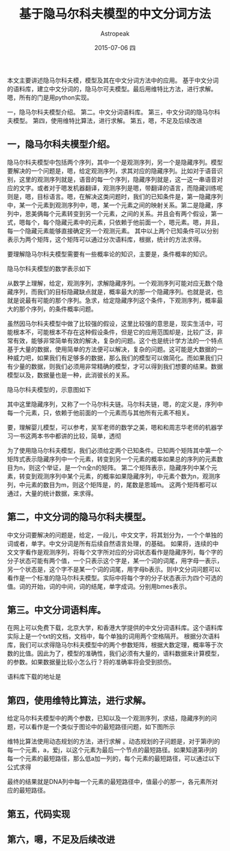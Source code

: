 #+TITLE:       基于隐马尔科夫模型的中文分词方法
#+AUTHOR:      Astropeak
#+EMAIL:       astropeak@sc.10086.com
#+DATE:        2015-07-06 四
#+URI:         /blog/%y/%m/%d/hmm-word-segmentation
#+KEYWORDS:    hmm, nlp
#+TAGS:        hmm, nlp
#+LANGUAGE:    en
#+OPTIONS:     H:3 num:nil toc:nil \n:nil ::t |:t ^:nil -:nil f:t *:t <:t
#+DESCRIPTION: aaaa
本文主要讲述隐马尔科夫模，模型及其在中文分词方法中的应用。 基于中文分词的语料库，建立中文分词的，隐马尔可夫模型。最后用维特比方法，进行求解。嗯，所有的门是用python实现。

一，隐马尔科夫模型介绍。
第二。中文分词语料库。
第三，中文分词的隐马尔科夫模型。
第四，使用维特比算法，进行求解。
第五，嗯，不足及后续改进

** 一，隐马尔科夫模型介绍。
隐马尔科夫模型中包括两个序列，其中一个是观测序列，另一个是隐藏序列。模型要解决的一个问题是，嗯，给定观测序列，求其对应的隐藏序列。比如对于语音识别，这里的观测序列就是，语音的每一个序列，隐藏序列就是，这一这一串语音对应的文字。或者对于嗯发机器翻译，观测序列是嗯，带翻译的语言，而隐藏训练呢则是，嗯，目标语言。嗯，在解决这类问题时，我们的已知条件是，第一隐藏序列中，某一个元素到观测序列中，嗯，某一个元素之间的映射关系。第二是隐藏，序列中，恩美俩每个元素转变到另一个元素，之间的关系。并且会有两个假设，第一式，嗯每个，每个隐藏元素中的元素，只依赖于他前面一个，嗯元素。嗯，并且，每一个隐藏元素能够直接确定另一个观测元素。
其中以上两个已知条件可以分别表示为两个矩阵，这个矩阵可以通过分次语料库，根据，统计的方法求得。

要理解隐马尔科夫模型需要有一些概率论的知识，主要是，条件概率的知识。

隐马尔科夫模型的数学表示如下
    \begin{equation}
    x^2=a+\sqrt b 
    y_1=3a+4b
    \end{equation}
 

从数学上理解，给定，观测序列，求解隐藏序列。一个观测序列可能对应无数个隐藏序列，而我们的目标隐藏缺点就是，概率最大的那一个隐藏序列。也就是说，也就是说最有可能的那个序列。急求，给定隐藏序列这个条件，下观测序列，概率最大的那个序列，的条件概率问题。

虽然因马尔科夫模型中做了比较强的假设，这里比较强的意思是，现实生活中，可能根本不，可能根本不存在这种假设条件，但是它的应用范围却是，比较广泛，非常有效，能够非常简单有效的解决，复杂的问题。这个也是统计学方法的一个特点基于大量的数据，使用简单的方法便可以解决，复杂的问题。这可能是大数据的一种威力吧，如果我们有足够多的数据，那么我们的模型可以做简化。而如果我们只有少量的数据，则我们必须用非常精确的模型，才可以得到我们想要的结果。数据模型以及，数据量也是一种，此消彼长的关系。

隐马尔科夫模型的，示意图如下

其中这里隐藏序列，又称了一个马尔科夫链。马尔科夫链，嗯，的定义是，序列中每一个元素，只，依赖于他前面的一个元素而与其他所有元素不相关。


要，理解婴儿模型，可以参考，吴军老师的数学之美，嗯和和周志华老师的机器学习一书这两本书中都讲的比较，简单，透彻

为了使用隐马尔科夫模型，我们必须给定两个已知条件。已知两个矩阵其中第一个矩阵式表示隐藏序列中一个元素，转变到另一个元素的概率如果总的序列的元素数目为n，则这个举证，是一个n全n的矩阵。 第二个矩阵表示，隐藏序列中某个元素，转变到观测序列中某个元素，的概率如果隐藏序列，中元素个数为n，观测序列，中元素的数目为m，则这个矩阵是，的，尾数是恩城m。
这两个矩阵都可以通过，大量的统计数据，来求得。

** 第二，中文分词的隐马尔科夫模型。
中文分词要解决的问题是，给定，一段儿，中文文字，将其划分为，一个个单独的词或者，单字。中文分词是所有后续自然语言处理，的基础。
如果将，连续的中文文字看作是观测序列，将每个文字所对应的分词状态看作是隐藏序列，每个字的分子状态可能有两个值，一个只表示这个字是，某一个词的词尾，用字母一表示，另一个状态是，这个字不是某一个词的词尾，用字母b表示。则中文分词问题可以看作是一个标准的隐马尔科夫模型。实际中将每个字的分子状态表示为四个可选的值。词的开始，词的中间，词的结尾，单字成词。分别用bmes表示。

** 第三。中文分词语料库。
在网上可以免费下载，北京大学，和香港大学提供的中文分词语料库。这个语料库实际上是一个txt的文档，文档中，每个单独的词用两个空格隔开。
根据分次语料库，我们可以求得隐马尔科夫模型中的两个参数矩阵，根据大数定理，概率等于次数的比值。因此为了，模型的准确性，我们必须有大量的，语料数据来计算模型，的参数。如果数据量比较小怎么行？将的准确率将会受到损伤。

语料库下载的地址是

** 第四，使用维特比算法，进行求解。
给定马尔科夫模型中的两个参数，已知以及一个观测序列，求结，隐藏序列的问题，可以看作是一个类似于图论中的最短路径问题，如下图所示

维特比算法使用动态规划的方法，进行求解
。动态规划的子问题是，对于第i列的每一个元素，a，爱j，以这个元素为最后一个节点的最短路径。如果知道第i列的每一个元素的最短路径，那么低a加一列的，每个元素的最短路径，可以通过以下公式求得

最终的结果就是DNA列中每一个元素的最短路径中，值最小的那一，各元素所对应的最短路径。

** 第五，代码实现

** 第六，嗯，不足及后续改进




